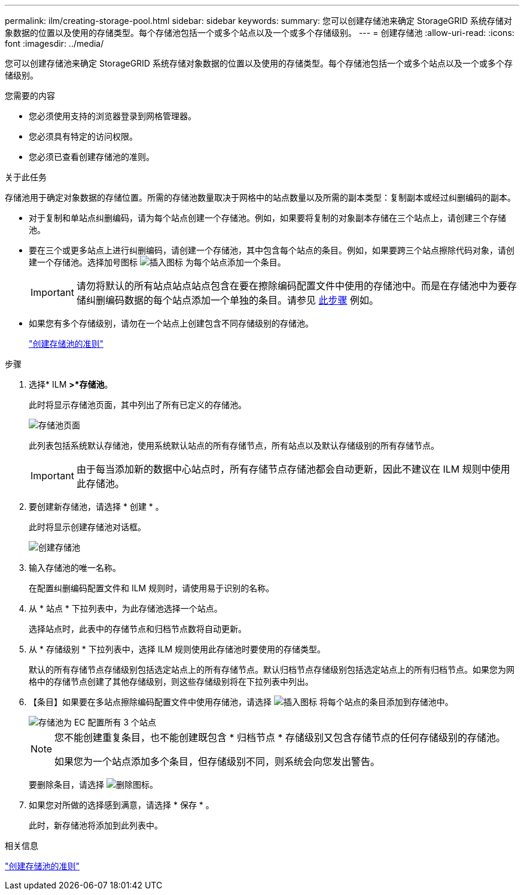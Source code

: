 ---
permalink: ilm/creating-storage-pool.html 
sidebar: sidebar 
keywords:  
summary: 您可以创建存储池来确定 StorageGRID 系统存储对象数据的位置以及使用的存储类型。每个存储池包括一个或多个站点以及一个或多个存储级别。 
---
= 创建存储池
:allow-uri-read: 
:icons: font
:imagesdir: ../media/


[role="lead"]
您可以创建存储池来确定 StorageGRID 系统存储对象数据的位置以及使用的存储类型。每个存储池包括一个或多个站点以及一个或多个存储级别。

.您需要的内容
* 您必须使用支持的浏览器登录到网格管理器。
* 您必须具有特定的访问权限。
* 您必须已查看创建存储池的准则。


.关于此任务
存储池用于确定对象数据的存储位置。所需的存储池数量取决于网格中的站点数量以及所需的副本类型：复制副本或经过纠删编码的副本。

* 对于复制和单站点纠删编码，请为每个站点创建一个存储池。例如，如果要将复制的对象副本存储在三个站点上，请创建三个存储池。
* 要在三个或更多站点上进行纠删编码，请创建一个存储池，其中包含每个站点的条目。例如，如果要跨三个站点擦除代码对象，请创建一个存储池。选择加号图标 image:../media/icon_plus_sign_black_on_white.gif["插入图标"] 为每个站点添加一个条目。
+

IMPORTANT: 请勿将默认的所有站点站点站点包含在要在擦除编码配置文件中使用的存储池中。而是在存储池中为要存储纠删编码数据的每个站点添加一个单独的条目。请参见 <<entries,此步骤>> 例如。

* 如果您有多个存储级别，请勿在一个站点上创建包含不同存储级别的存储池。
+
link:guidelines-for-creating-storage-pools.html["创建存储池的准则"]



.步骤
. 选择* ILM *>*存储池*。
+
此时将显示存储池页面，其中列出了所有已定义的存储池。

+
image::../media/storage_pools_page.png[存储池页面]

+
此列表包括系统默认存储池，使用系统默认站点的所有存储节点，所有站点以及默认存储级别的所有存储节点。

+

IMPORTANT: 由于每当添加新的数据中心站点时，所有存储节点存储池都会自动更新，因此不建议在 ILM 规则中使用此存储池。

. 要创建新存储池，请选择 * 创建 * 。
+
此时将显示创建存储池对话框。

+
image::../media/create_storage_pool.png[创建存储池]

. 输入存储池的唯一名称。
+
在配置纠删编码配置文件和 ILM 规则时，请使用易于识别的名称。

. 从 * 站点 * 下拉列表中，为此存储池选择一个站点。
+
选择站点时，此表中的存储节点和归档节点数将自动更新。

. 从 * 存储级别 * 下拉列表中，选择 ILM 规则使用此存储池时要使用的存储类型。
+
默认的所有存储节点存储级别包括选定站点上的所有存储节点。默认归档节点存储级别包括选定站点上的所有归档节点。如果您为网格中的存储节点创建了其他存储级别，则这些存储级别将在下拉列表中列出。

. 【条目】如果要在多站点擦除编码配置文件中使用存储池，请选择 image:../media/icon_plus_sign_black_on_white.gif["插入图标"] 将每个站点的条目添加到存储池中。
+
image::../media/storage_pools_all_3_sites_for_ec.png[存储池为 EC 配置所有 3 个站点]

+
[NOTE]
====
您不能创建重复条目，也不能创建既包含 * 归档节点 * 存储级别又包含存储节点的任何存储级别的存储池。

如果您为一个站点添加多个条目，但存储级别不同，则系统会向您发出警告。

====
+
要删除条目，请选择 image:../media/icon_nms_delete_new.gif["删除图标"]。

. 如果您对所做的选择感到满意，请选择 * 保存 * 。
+
此时，新存储池将添加到此列表中。



.相关信息
link:guidelines-for-creating-storage-pools.html["创建存储池的准则"]
